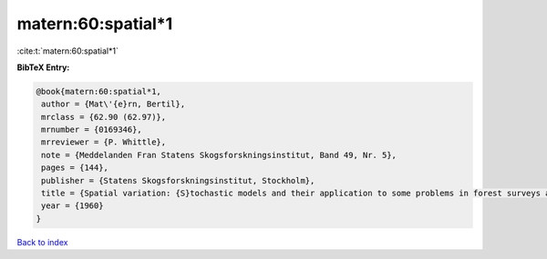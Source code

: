 matern:60:spatial*1
===================

:cite:t:`matern:60:spatial*1`

**BibTeX Entry:**

.. code-block:: bibtex

   @book{matern:60:spatial*1,
    author = {Mat\'{e}rn, Bertil},
    mrclass = {62.90 (62.97)},
    mrnumber = {0169346},
    mrreviewer = {P. Whittle},
    note = {Meddelanden Fran Statens Skogsforskningsinstitut, Band 49, Nr. 5},
    pages = {144},
    publisher = {Statens Skogsforskningsinstitut, Stockholm},
    title = {Spatial variation: {S}tochastic models and their application to some problems in forest surveys and other sampling investigations},
    year = {1960}
   }

`Back to index <../By-Cite-Keys.html>`_
